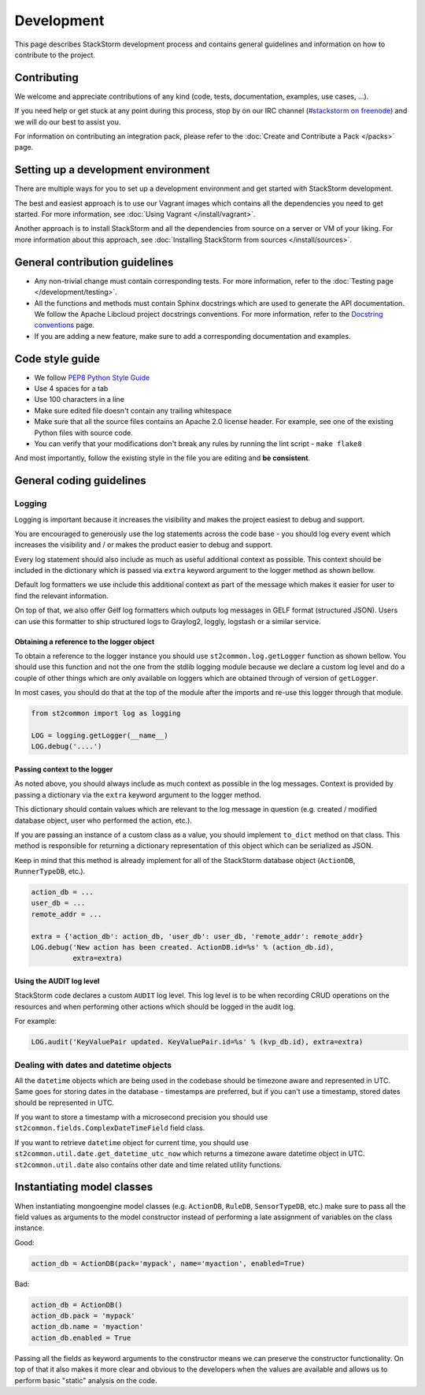 Development
===========

This page describes StackStorm development process and contains general
guidelines and information on how to contribute to the project.

Contributing
------------

We welcome and appreciate contributions of any kind (code, tests, documentation,
examples, use cases, ...).

If you need help or get stuck at any point during this process, stop by on our
IRC channel (`#stackstorm on freenode <http://webchat.freenode.net/?channels=stackstorm>`_) and we will do our best to
assist you.

For information on contributing an integration pack, please refer to the
:doc:`Create and Contribute a Pack </packs>` page.

Setting up a development environment
------------------------------------

There are multiple ways for you to set up a development environment and get
started with StackStorm development.

The best and easiest approach is to use our Vagrant images which contains all
the dependencies you need to get started. For more information, see
:doc:`Using Vagrant </install/vagrant>`.

Another approach is to install StackStorm and all the dependencies from source
on a server or VM of your liking. For more information about this approach, see
:doc:`Installing StackStorm from sources </install/sources>`.

General contribution guidelines
-------------------------------

* Any non-trivial change must contain corresponding tests. For more
  information, refer to the :doc:`Testing page </development/testing>`.
* All the functions and methods must contain Sphinx docstrings which are used
  to generate the API documentation. We follow the Apache Libcloud project
  docstrings conventions. For more information, refer to the
  `Docstring conventions`_ page.
* If you are adding a new feature, make sure to add a corresponding
  documentation and examples.

Code style guide
----------------

* We follow `PEP8 Python Style Guide`_
* Use 4 spaces for a tab
* Use 100 characters in a line
* Make sure edited file doesn't contain any trailing whitespace
* Make sure that all the source files contains an Apache 2.0 license header.
  For example, see one of the existing Python files with source code.
* You can verify that your modifications don't break any rules by running the
  lint script - ``make flake8``

And most importantly, follow the existing style in the file you are editing and
**be consistent**.

General coding guidelines
-------------------------

Logging
~~~~~~~

Logging is important because it increases the visibility and makes the project
easiest to debug and support.

You are encouraged to generously use the log statements across the code base -
you should log every event which increases the visibility and / or makes the
product easier to debug and support.

Every log statement should also include as much as useful additional context as
possible. This context should be included in the dictionary which is passed via
``extra`` keyword argument to the logger method as shown bellow.

Default log formatters we use include this additional context as part of the
message which makes it easier for user to find the relevant information.

On top of that, we also offer Gelf log formatters which outputs log messages in
GELF format (structured JSON). Users can use this formatter to ship structured
logs to Graylog2, loggly, logstash or a similar service.

Obtaining a reference to the logger object
^^^^^^^^^^^^^^^^^^^^^^^^^^^^^^^^^^^^^^^^^^

To obtain a reference to the logger instance you should use
``st2common.log.getLogger`` function as shown bellow. You should use this
function and not the one from the stdlib logging module because we declare a
custom log level and do a couple of other things which are only available on
loggers which are obtained through of version of ``getLogger``.

In most cases, you should do that at the top of the module after the imports
and re-use this logger through that module.

.. sourcecode:: python

    from st2common import log as logging

    LOG = logging.getLogger(__name__)
    LOG.debug('....')

Passing context to the logger
^^^^^^^^^^^^^^^^^^^^^^^^^^^^^

As noted above, you should always include as much context as possible in the
log messages. Context is provided by passing a dictionary via the ``extra``
keyword argument to the logger method.

This dictionary should contain values which are relevant to the log message in
question (e.g. created / modified database object, user who performed the
action, etc.).

If you are passing an instance of a custom class as a value, you should
implement ``to_dict`` method on that class. This method is responsible for
returning a dictionary representation of this object which can be serialized as
JSON.

Keep in mind that this method is already implement for all of the StackStorm
database object (``ActionDB``, ``RunnerTypeDB``, etc.).

.. sourcecode:: python

    action_db = ...
    user_db = ...
    remote_addr = ...

    extra = {'action_db': action_db, 'user_db': user_db, 'remote_addr': remote_addr}
    LOG.debug('New action has been created. ActionDB.id=%s' % (action_db.id),
              extra=extra)

Using the AUDIT log level
^^^^^^^^^^^^^^^^^^^^^^^^^

StackStorm code declares a custom ``AUDIT`` log level. This log level is to be
when recording CRUD operations on the resources and when performing other
actions which should be logged in the audit log.

For example:

.. sourcecode:: python

    LOG.audit('KeyValuePair updated. KeyValuePair.id=%s' % (kvp_db.id), extra=extra)

Dealing with dates and datetime objects
~~~~~~~~~~~~~~~~~~~~~~~~~~~~~~~~~~~~~~~

All the ``datetime`` objects which are being used in the codebase should be
timezone aware and represented in UTC. Same goes for storing dates in the
database - timestamps are preferred, but if you can't use a timestamp, stored
dates should be represented in UTC.

If you want to store a timestamp with a microsecond precision you should use
``st2common.fields.ComplexDateTimeField`` field class.

If you want to retrieve ``datetime`` object for current time, you should use
``st2common.util.date.get_datetime_utc_now`` which returns a timezone aware
datetime object in UTC. ``st2common.util.date`` also contains other date and
time related utility functions.

Instantiating model classes
---------------------------

When instantiating mongoengine model classes (e.g. ``ActionDB``, ``RuleDB``,
``SensorTypeDB``, etc.) make sure to pass all the field values as arguments
to the model constructor instead of performing a late assignment of variables
on the class instance.

Good:

.. sourcecode:: python

    action_db = ActionDB(pack='mypack', name='myaction', enabled=True)

Bad:

.. sourcecode:: python

    action_db = ActionDB()
    action_db.pack = 'mypack'
    action_db.name = 'myaction'
    action_db.enabled = True

Passing all the fields as keyword arguments to the constructor means we can
preserve the constructor functionality. On top of that it also makes it more
clear and obvious to the developers when the values are available and allows
us to perform basic "static" analysis on the code.

.. _`PEP8 Python Style Guide`: http://www.python.org/dev/peps/pep-0008/
.. _irc`: http://webchat.freenode.net/?channels=stackstorm
.. _`Docstring conventions`: https://libcloud.readthedocs.org/en/latest/development.html#docstring-conventions
